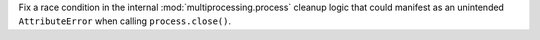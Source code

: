 Fix a race condition in the internal :mod:`multiprocessing.process` cleanup
logic that could manifest as an unintended ``AttributeError`` when calling
``process.close()``.
